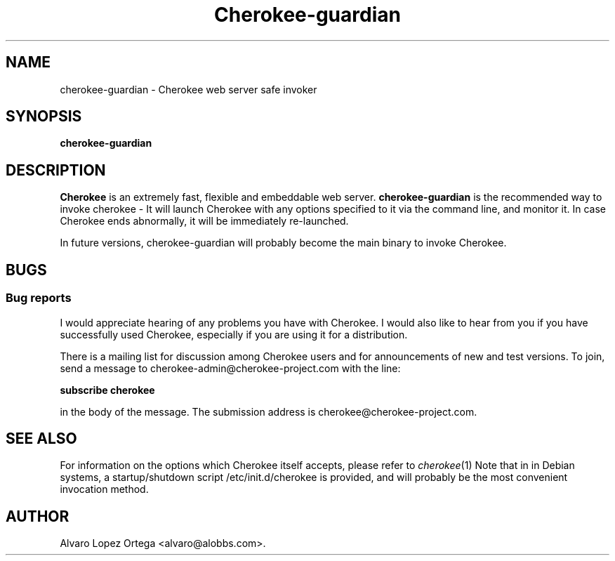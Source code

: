 .\"                              hey, Emacs:   -*- nroff -*-
.\" cherokee is free software; you can redistribute it and/or modify
.\" it under the terms of the GNU General Public License as published by
.\" the Free Software Foundation version 2 of the License.
.\"
.\" This program is distributed in the hope that it will be useful,
.\" but WITHOUT ANY WARRANTY; without even the implied warranty of
.\" MERCHANTABILITY or FITNESS FOR A PARTICULAR PURPOSE.  See the
.\" GNU General Public License for more details.
.\"
.\" You should have received a copy of the GNU General Public License
.\" along with this program; see the file COPYING.  If not, write to
.\" the Free Software Foundation, 675 Mass Ave, Cambridge, MA 02139, USA.
.\"
.TH Cherokee-guardian 1 "March 27, 2008"
.\" Please update the above date whenever this man page is modified.
.\"
.\" Some roff macros, for reference:
.\" .nh        disable hyphenation
.\" .hy        enable hyphenation
.\" .ad l      left justify
.\" .ad b      justify to both left and right margins (default)
.\" .nf        disable filling
.\" .fi        enable filling
.\" .br        insert line break
.\" .sp <n>    insert n+1 empty lines
.\" for manpage-specific macros, see man(7)
.SH NAME
cherokee-guardian \- Cherokee web server safe invoker
.SH SYNOPSIS
.B cherokee\-guardian
.SH DESCRIPTION
\fBCherokee\fP is an extremely fast, flexible and embeddable web
server.  \fBcherokee\-guardian\fP is the recommended way to invoke
cherokee - It will launch Cherokee with any options specified to it
via the command line, and monitor it. In case Cherokee ends
abnormally, it will be immediately re-launched.
.PP
In future versions, cherokee\-guardian will probably become the main
binary to invoke Cherokee.
.SH BUGS
.SS Bug reports
I would appreciate hearing of any problems you have with Cherokee.  I
would also like to hear from you if you have successfully used Cherokee,
especially if you are using it for a distribution.
.PP
There is a mailing list for discussion among Cherokee users and for
announcements of new and test versions. To join, send a message to
cherokee-admin@cherokee-project.com with the line:
.PP
.B subscribe cherokee
.PP
in the body of the message. The submission address is cherokee@cherokee-project.com.
.SH "SEE ALSO"
For information on the options which Cherokee itself accepts,
please refer to  \&\fIcherokee\fR\|(1)
.
Note that in in Debian systems, a startup/shutdown script
/etc/init.d/cherokee is provided, and will probably be the most
convenient invocation method.
.SH AUTHOR
Alvaro Lopez Ortega <alvaro@alobbs.com>.
